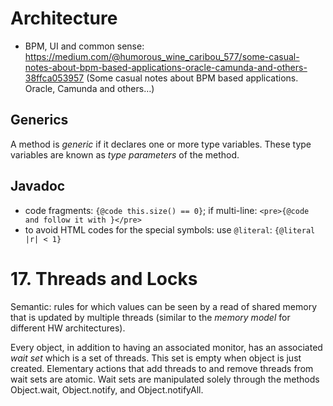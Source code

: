 * Architecture

- BPM, UI and common sense: https://medium.com/@humorous_wine_caribou_577/some-casual-notes-about-bpm-based-applications-oracle-camunda-and-others-38ffca053957 (Some casual notes about BPM based applications. Oracle, Camunda and others…)



** Generics
A method is /generic/ if it declares one or more type variables. These type variables are known as /type parameters/ of the method.

** Javadoc
- code fragments: ~{@code this.size() == 0}~; if multi-line: =<pre>{@code and follow it with }</pre>=
- to avoid HTML codes for the special symbols: use =@literal=:  ={@literal |r| < 1}=

* 17.  Threads and Locks
Semantic: rules for which values can be seen by a read of shared memory that is updated by multiple threads (similar to the /memory model/ for different HW architectures).

Every object, in addition to having an associated monitor, has an associated /wait set/ which is a set of threads. This set is empty when object is just created. Elementary actions that add threads to and remove threads from wait sets are atomic. Wait sets are manipulated solely through the methods Object.wait, Object.notify, and Object.notifyAll.
